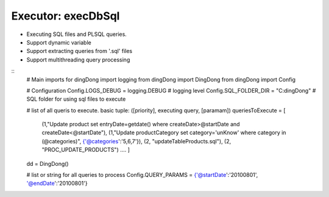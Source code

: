.. _tag_sql:

Executor: execDbSql
===================

* Executing SQL files and PL\SQL queries.
* Support dynamic variable
* Support extracting queries from '.sql' files
* Support multithreading query processing

::
    # Main imports for dingDong
    import logging
    from dingDong import DingDong
    from dingDong import Config

    # Configuration
    Config.LOGS_DEBUG = logging.DEBUG           # logging level
    Config.SQL_FOLDER_DIR = "C:\dingDong"       # SQL folder for using sql files to execute

    # list of all queris to execute. basic tuple: ([priority], executing query, [paramam])
    queriesToExecute = [
        (1,"Update product set entryDate=getdate() where createDate>@startDate and createDate<@startDate"),
        (1,"Update productCategory set category='unKnow' where category in (@categories)", {'@categories':'5,6,7'}),
        (2, "updateTableProducts.sql"),
        (2, "PROC_UPDATE_PRODUCTS")
        ....
        ]

    dd = DingDong()

    # list or string for all queries to process
    Config.QUERY_PARAMS = {'@startDate':'20100801', '@endDate':'20100801'}